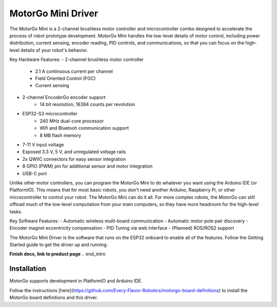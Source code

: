 ==================
MotorGo Mini Driver
==================

The MotorGo Mini is a 2-channel brushless motor controller and microcontroller combo designed to accelerate the process of robot prototype development. MotorGo Mini handles the low-level details of motor control, including power distribution, current sensing, encoder reading, PID controls, and communications, so that you can focus on the high-level details of your robot's behavior.

Key Hardware Features:
- 2-channel brushless motor controller
    - 2.1 A continuous current per channel
    - Field Oriented Control (FOC)
    - Current sensing
- 2-channel EncoderGo encoder support
    - 14 bit resolution, 16384 counts per revolution
- ESP32-S3 microcontroller
    - 240 MHz dual-core processor
    - Wifi and Bluetooh communication support
    - 8 MB flash memory
- 7-11 V input voltage
- Exposed 3.3 V, 5 V, and unregulated voltage rails
- 2x QWIIC connectors for easy sensor integration
- 8 GPIO (PWM) pin for additional sensor and motor integration
- USB-C port

Unlike other motor controllers, you can program the MotorGo Mini to do whatever you want using the Arduino IDE (or PlatformIO). This means that for most basic robots, you don't need another Arduino, Raspberry Pi, or other microcontroller to control your robot. The MotorGo Mini can do it all. For more complex robots, the MotorGo can still offload much of the low-level computation from your main computers, so they have more headroom for the high-level tasks.

Key Software Features:
- Automatic wireless multi-board communication
- Automatic motor pole pair discovery
- Encoder magnet eccentricity compensation
- PID Tuning via web interface
- (Planned) ROS/ROS2 support

The MotorGo Mini Driver is the software that runs on the ESP32 onboard to enable all of the features. Follow the Getting Started guide to get the driver up and running.


**Finish docs, link to product page**
.. end_intro

Installation
============
MotorGo supports development in PlatformIO and Arduino IDE.

Follow the instructions [here](https://github.com/Every-Flavor-Robotics/motorgo-board-definitions) to install the MotorGo board definitions and this driver.